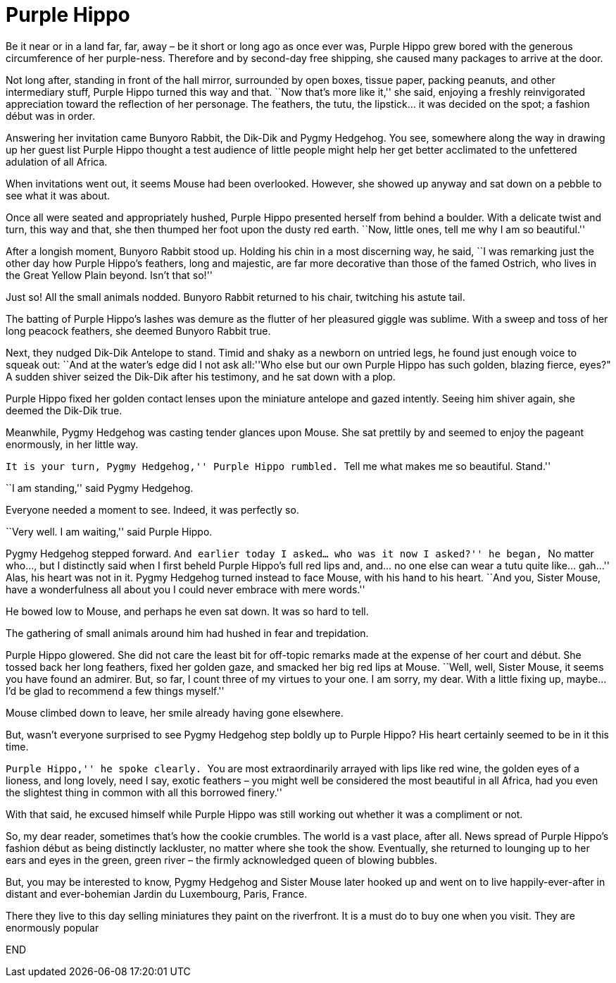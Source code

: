 = Purple Hippo

Be it near or in a land far, far, away – be it short or long ago as once ever was, Purple Hippo grew bored with the generous circumference of her purple-ness.
Therefore and by second-day free shipping, she caused many packages to arrive at the door.

Not long after, standing in front of the hall mirror, surrounded by open boxes, tissue paper, packing peanuts, and other intermediary stuff, Purple Hippo turned this way and that.
``Now that’s more like it,'' she said, enjoying a freshly reinvigorated appreciation toward the reflection of her personage.
The feathers, the tutu, the lipstick… it was decided on the spot; a fashion début was in order.

Answering her invitation came Bunyoro Rabbit, the Dik-Dik and Pygmy Hedgehog.
You see, somewhere along the way in drawing up her guest list Purple Hippo thought a test audience of little people might help her get better acclimated to the unfettered adulation of all Africa.

When invitations went out, it seems Mouse had been overlooked.
However, she showed up anyway and sat down on a pebble to see what it was about.

Once all were seated and appropriately hushed, Purple Hippo presented herself from behind a boulder.
With a delicate twist and turn, this way and that, she then thumped her foot upon the dusty red earth.
``Now, little ones, tell me why I am so beautiful.''

After a longish moment, Bunyoro Rabbit stood up.
Holding his chin in a most discerning way, he said, ``I was remarking just the other day how Purple Hippo’s feathers, long and majestic, are far more decorative than those of the famed Ostrich, who lives in the Great Yellow Plain beyond.
Isn’t that so!''

Just so! All the small animals nodded.
Bunyoro Rabbit returned to his chair, twitching his astute tail.

The batting of Purple Hippo’s lashes was demure as the flutter of her pleasured giggle was sublime.
With a sweep and toss of her long peacock feathers, she deemed Bunyoro Rabbit true.

Next, they nudged Dik-Dik Antelope to stand.
Timid and shaky as a newborn on untried legs, he found just enough voice to squeak out: ``And at the water’s edge did I not ask all:''Who else but our own Purple Hippo has such golden, blazing fierce, eyes?" A sudden shiver seized the Dik-Dik after his testimony, and he sat down with a plop.

Purple Hippo fixed her golden contact lenses upon the miniature antelope and gazed intently.
Seeing him shiver again, she deemed the Dik-Dik true.

Meanwhile, Pygmy Hedgehog was casting tender glances upon Mouse.
She sat prettily by and seemed to enjoy the pageant enormously, in her little way.

``It is your turn, Pygmy Hedgehog,'' Purple Hippo rumbled.
``Tell me what makes me so beautiful.
Stand.''

``I am standing,'' said Pygmy Hedgehog.

Everyone needed a moment to see.
Indeed, it was perfectly so.

``Very well.
I am waiting,'' said Purple Hippo.

Pygmy Hedgehog stepped forward.
``And earlier today I asked… who was it now I asked?'' he began, ``No matter who…, but I distinctly said when I first beheld Purple Hippo’s full red lips and, and… no one else can wear a tutu quite like… gah…'' Alas, his heart was not in it.
Pygmy Hedgehog turned instead to face Mouse, with his hand to his heart.
``And you, Sister Mouse, have a wonderfulness all about you I could never embrace with mere words.''

He bowed low to Mouse, and perhaps he even sat down.
It was so hard to tell.

The gathering of small animals around him had hushed in fear and trepidation.

Purple Hippo glowered.
She did not care the least bit for off-topic remarks made at the expense of her court and début.
She tossed back her long feathers, fixed her golden gaze, and smacked her big red lips at Mouse.
``Well, well, Sister Mouse, it seems you have found an admirer.
But, so far, I count three of my virtues to your one.
I am sorry, my dear.
With a little fixing up, maybe… I’d be glad to recommend a few things myself.''

Mouse climbed down to leave, her smile already having gone elsewhere.

But, wasn’t everyone surprised to see Pygmy Hedgehog step boldly up to Purple Hippo? His heart certainly seemed to be in it this time.

``Purple Hippo,'' he spoke clearly.
``You are most extraordinarily arrayed with lips like red wine, the golden eyes of a lioness, and long lovely, need I say, exotic feathers – you might well be considered the most beautiful in all Africa, had you even the slightest thing in common with all this borrowed finery.''

With that said, he excused himself while Purple Hippo was still working out whether it was a compliment or not.

So, my dear reader, sometimes that’s how the cookie crumbles.
The world is a vast place, after all.
News spread of Purple Hippo’s fashion début as being distinctly lackluster, no matter where she took the show.
Eventually, she returned to lounging up to her ears and eyes in the green, green river – the firmly acknowledged queen of blowing bubbles.

But, you may be interested to know, Pygmy Hedgehog and Sister Mouse later hooked up and went on to live happily-ever-after in distant and ever-bohemian Jardin du Luxembourg, Paris, France.

There they live to this day selling miniatures they paint on the riverfront.
It is a must do to buy one when you visit.
They are enormously popular

END
